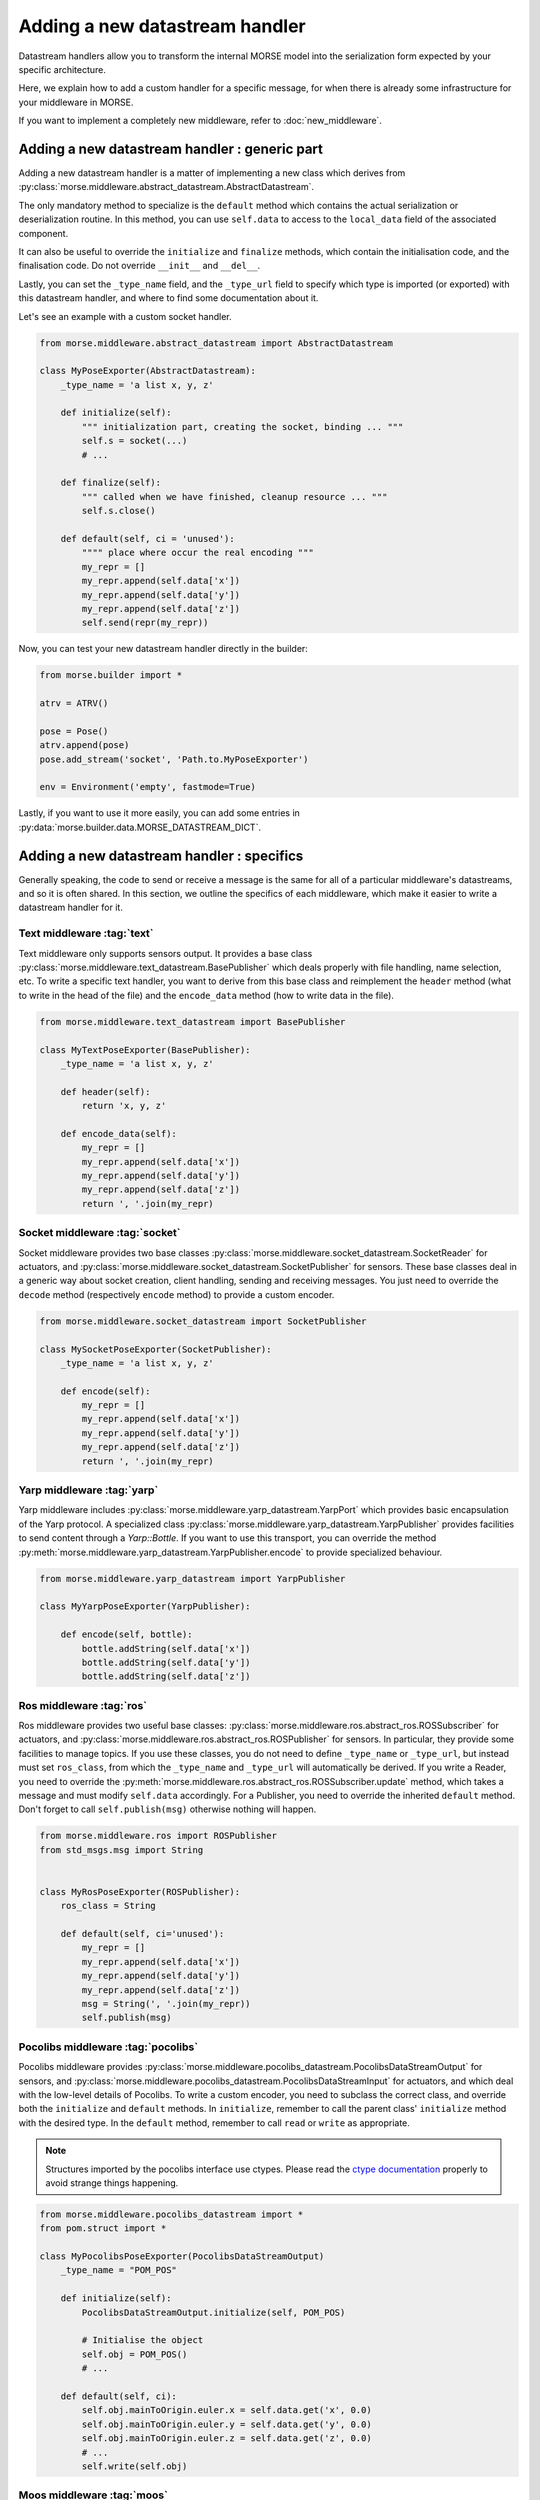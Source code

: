 Adding a  new datastream handler
================================

Datastream handlers allow you to transform the internal MORSE model into the
serialization form expected by your specific architecture.

Here, we explain how to add a custom handler for a specific message, for when
there is already some infrastructure for your middleware in MORSE.

If you want to implement a completely new middleware, refer to
:doc:`new_middleware`.

Adding a new datastream handler : generic part
----------------------------------------------

Adding a new datastream handler is a matter of implementing a new class which
derives from :py:class:`morse.middleware.abstract_datastream.AbstractDatastream`.

The only mandatory method to specialize is the ``default`` method which
contains the actual serialization or deserialization routine. In this method,
you can use ``self.data`` to access to the ``local_data`` field of the
associated component.

It can also be useful to override the ``initialize`` and ``finalize``
methods, which contain the initialisation code, and the
finalisation code. Do not override ``__init__`` and ``__del__``.

Lastly, you can set the ``_type_name`` field, and the ``_type_url`` field to
specify which type is imported (or exported) with this datastream handler,
and where to find some documentation about it.

Let's see an example with a custom socket handler.

.. code-block:: python

    from morse.middleware.abstract_datastream import AbstractDatastream

    class MyPoseExporter(AbstractDatastream):
        _type_name = 'a list x, y, z'

        def initialize(self):
            """ initialization part, creating the socket, binding ... """
            self.s = socket(...)
            # ...

        def finalize(self):
            """ called when we have finished, cleanup resource ... """
            self.s.close()

        def default(self, ci = 'unused'):
            """" place where occur the real encoding """
            my_repr = []
            my_repr.append(self.data['x'])
            my_repr.append(self.data['y'])
            my_repr.append(self.data['z'])
            self.send(repr(my_repr))

Now, you can test your new datastream handler directly in the builder:

.. code-block:: python

    from morse.builder import *

    atrv = ATRV()

    pose = Pose()
    atrv.append(pose)
    pose.add_stream('socket', 'Path.to.MyPoseExporter')

    env = Environment('empty', fastmode=True)


Lastly, if you want to use it more easily, you can add some entries in
:py:data:`morse.builder.data.MORSE_DATASTREAM_DICT`.

Adding a new datastream handler : specifics
-------------------------------------------

Generally speaking, the code to send or receive a message is the same for all
of a particular middleware's datastreams, and so it is often shared. In this
section, we outline the specifics of each middleware, which make it easier
to write a datastream handler for it.

Text middleware :tag:`text`
+++++++++++++++++++++++++++

Text middleware only supports sensors output. It provides a base class
:py:class:`morse.middleware.text_datastream.BasePublisher` which deals properly
with file handling, name selection, etc. To write a specific text handler, you
want to derive from this base class and reimplement the ``header`` method
(what to write in the head of the file) and the ``encode_data`` method (how
to write data in the file).

.. code-block:: python

    from morse.middleware.text_datastream import BasePublisher

    class MyTextPoseExporter(BasePublisher):
        _type_name = 'a list x, y, z'

        def header(self):
            return 'x, y, z'

        def encode_data(self):
            my_repr = []
            my_repr.append(self.data['x'])
            my_repr.append(self.data['y'])
            my_repr.append(self.data['z'])
            return ', '.join(my_repr)

Socket middleware :tag:`socket`
+++++++++++++++++++++++++++++++

Socket middleware provides two base classes
:py:class:`morse.middleware.socket_datastream.SocketReader` for actuators, and
:py:class:`morse.middleware.socket_datastream.SocketPublisher` for sensors.
These base classes deal in a generic way about socket creation, client
handling, sending and receiving messages. You just need to override the
``decode`` method (respectively ``encode`` method) to provide a custom
encoder.

.. code-block:: python

    from morse.middleware.socket_datastream import SocketPublisher

    class MySocketPoseExporter(SocketPublisher):
        _type_name = 'a list x, y, z'

        def encode(self):
            my_repr = []
            my_repr.append(self.data['x'])
            my_repr.append(self.data['y'])
            my_repr.append(self.data['z'])
            return ', '.join(my_repr)


Yarp middleware :tag:`yarp`
+++++++++++++++++++++++++++

Yarp middleware includes
:py:class:`morse.middleware.yarp_datastream.YarpPort` which provides basic
encapsulation of the Yarp protocol. A specialized class
:py:class:`morse.middleware.yarp_datastream.YarpPublisher` provides facilities
to send content through a `Yarp::Bottle`. If you want to use this transport,
you can override the method
:py:meth:`morse.middleware.yarp_datastream.YarpPublisher.encode` to provide
specialized behaviour.

.. code-block:: python

    from morse.middleware.yarp_datastream import YarpPublisher

    class MyYarpPoseExporter(YarpPublisher):

        def encode(self, bottle):
            bottle.addString(self.data['x'])
            bottle.addString(self.data['y'])
            bottle.addString(self.data['z'])

Ros middleware :tag:`ros`
+++++++++++++++++++++++++

Ros middleware provides two useful base classes:
:py:class:`morse.middleware.ros.abstract_ros.ROSSubscriber` for actuators, and
:py:class:`morse.middleware.ros.abstract_ros.ROSPublisher` for
sensors. In particular, they provide some facilities to manage
topics. If you use these classes, you do not need to define ``_type_name`` or
``_type_url``, but instead must set ``ros_class``, from which the ``_type_name`` and
``_type_url`` will automatically be derived. If you write a Reader, you need to override the
:py:meth:`morse.middleware.ros.abstract_ros.ROSSubscriber.update` method, which
takes a message and must modify ``self.data`` accordingly. For a Publisher,
you need to override the inherited ``default`` method. Don't forget to call
``self.publish(msg)`` otherwise nothing will happen.

.. code-block:: python

    from morse.middleware.ros import ROSPublisher
    from std_msgs.msg import String


    class MyRosPoseExporter(ROSPublisher):
        ros_class = String

        def default(self, ci='unused'):
            my_repr = []
            my_repr.append(self.data['x'])
            my_repr.append(self.data['y'])
            my_repr.append(self.data['z'])
            msg = String(', '.join(my_repr))
            self.publish(msg)

Pocolibs middleware :tag:`pocolibs`
+++++++++++++++++++++++++++++++++++

Pocolibs middleware provides
:py:class:`morse.middleware.pocolibs_datastream.PocolibsDataStreamOutput` for sensors,
and :py:class:`morse.middleware.pocolibs_datastream.PocolibsDataStreamInput` for
actuators, and which deal with the low-level details of Pocolibs. To write a custom
encoder, you need to subclass the correct class, and override both the
``initialize`` and ``default`` methods. In ``initialize``, remember to call
the parent class' ``initialize`` method with the desired type. In the ``default``
method, remember to call ``read`` or ``write`` as appropriate.

.. note::

    Structures imported by the pocolibs interface use ctypes. Please read the
    `ctype documentation <http://docs.python.org/3.2/library/ctypes.html>`_
    properly to avoid strange things happening.


.. code-block :: python

    from morse.middleware.pocolibs_datastream import *
    from pom.struct import *

    class MyPocolibsPoseExporter(PocolibsDataStreamOutput)
        _type_name = "POM_POS"

        def initialize(self):
            PocolibsDataStreamOutput.initialize(self, POM_POS)

            # Initialise the object
            self.obj = POM_POS()
            # ...

        def default(self, ci):
            self.obj.mainToOrigin.euler.x = self.data.get('x', 0.0)
            self.obj.mainToOrigin.euler.y = self.data.get('y', 0.0)
            self.obj.mainToOrigin.euler.z = self.data.get('z', 0.0)
            # ...
            self.write(self.obj)


Moos middleware :tag:`moos`
+++++++++++++++++++++++++++

Moos middleware interface provides two base classes:
:py:class:`morse.middleware.moos.abstract_moos.MOOSNotifier`, and
:py:class:`morse.middleware.moos.abstract_moos.MOOSSubscriber`.
The first ``MOOSNotifier`` can be used for sensors to notify `MOOSDB` of
new data,
the second ``MOOSSubscriber`` can be used for actuators to receive data from the
`MOOSDB`.

When writing a ``MOOSNotifier`` subclass, you need to override the ``default()``
method to do the publications:

.. code-block:: python

    from morse.middleware.moos import MOOSNotifier

    class ExampleNotifier(MOOSNotifier):
        """ Example of MOOSNotifier """

        def default(self, ci='unused'):
            self.notify('MORSE_TEST', 'true')

When writing a ``MOOSSubscriber`` subclass, you need to override the
``initialize()`` method to be able to register properly and create the proper
callback:

.. code-block:: python

    from morse.middleware.moos import MOOSSubscriber

    class ExampleSubscriber(MOOSSubscriber):
        """ Example of MOOSSubscriber """

        def initialize(self):
            # initialize the parent class
            MOOSSubscriber.initialize(self)
            # register and set callback
            self.register_message_to_queue('MORSE_EXAMPLE',
                              'example_queue', self.on_msg)

        def on_msg(self, msg):
            logger.info('ExampleSubscriber.on_msg received %s with val= %s'%(
                  msg.key(), msg.string()))

HLA middleware :tag:`hla`
+++++++++++++++++++++++++

HLA middleware provides several facilities, i.e.
:py:class:`morse.middleware.hla.abstract_hla.AbstractHLAOutput` for sensors, and
:py:class:`morse.middleware.hla.abstract_hla.AbstractHLAInput` for actuators, to
deal with common HLA stuff. Important for HLA datastream handlers is the
``_hla_name``, which defines the name desired / expected from the federation.
The default name is the robot parent name. Otherwise, the structure of a
HLA actuator datastream handler looks like:

.. code-block:: python

    from morse.middleware.hla.message_buffer import MessageBufferReader
    from morse.middleware.hla.abstract_hla import AbstractHLAInput

    class CertiTestInput(AbstractHLAInput):
        def initialize(self):
            super().initialize()

            # Grab handler to objects and attribute handles
            bille_handle = self.amb.object_handle('Bille')

            self.handle_x = self.amb.attribute_handle("PositionX", bille_handle)
            self.handle_y = self.amb.attribute_handle("PositionY", bille_handle)

            self.suscribe_attributes(bille_handle, [self.handle_x, self.handle_y])

        def default(self, ci = 'unused'):
            attributes = self.get_attributes()

            # Check if we receives attributes
            if attributes and attributes[self.handle_x] and attributes[self.handle_y]:
                # Decode the attributes
                x = MessageBufferReader(attributes[self.handle_x]).read_double()
                y = MessageBufferReader(attributes[self.handle_y]).read_double()
                ...

On the other side, the initialize is quite symmetric (i.e. get handles over
objects and attributes, and then publish them. The construction of the output
is done in the following way:

.. code-block:: python

    class CertiTestOutput(AbstractHLAOutput):
        def default(self, ci = 'unused'):
            to_send = {self.handle_x: MessageBufferWriter().write_double(self.data['x']),
                       self.handle_y: MessageBufferWriter().write_double(self.data['y'])}
            self.update_attribute(to_send)

Mavlink middleware :tag:`mavlink`
+++++++++++++++++++++++++++++++++

Morse provides facilities to help the interoperability with Mavlink, with the
classes :py:class:`morse.middleware.mavlink.abstract_mavlink.MavlinkSensor`
and :py:class:`morse.middleware.mavlink.abstract_mavlink.MavlinkActuator`.
These classes provides a generic ``default`` implementation, so you just need
to override the method ``make_msg`` (for sensors) or ``process_msg`` (for
actuators). These methods must generate (or read) the ``self._msg`` field,
which contains a message using the Mavlink protocol. It is also important (for
documentation purposes) to provide the ``_type_name`` for the class,
corresponding to the name of the associated Mavlink type. See for example the
implementation for the attitude Mavlink message:

.. code-block:: python

    from morse.middleware.mavlink.abstract_mavlink import MavlinkSensor
    from pymavlink.dialects.v10 import common as mavlink

    class AttitudeSensor(MavlinkSensor):
        _type_name = "ATTITUDE"

        def make_msg(self):
            # Expects the coordinate in aeronautical frame
            self._msg = mavlink.MAVLink_attitude_message(
                    self.time_since_boot(),
                    self.data['rotation'][0],
                    - self.data['rotation'][1],
                    - self.data['rotation'][2],
                    self.data['angular_velocity'][0],
                    - self.data['angular_velocity'][1],
                    - self.data['angular_velocity'][2]
            )

PPRZLink middleware :tag:`pprzlink`
+++++++++++++++++++++++++++++++++++

The support of PPRZLink is very similar to the one of Mavlink describe above.
It provides the two classes
:py:class:`morse.middleware.pprzlink.abstract_pprzlink.PprzlinkSensor`
and :py:class:`morse.middleware.pprzlink.abstract_pprzlink.PprzlinkActuator`.
These classes provides a generic ``default`` implementation, so you just need
to override the method ``make_msg`` (for sensors) or ``process_msg`` (for
actuators). These methods must generate (or read) the ``self._msg`` field.
It is necessary to provide the ``_type_name`` field for reading objects as it
is used for binding to the correct PPRZLink message. See for example the
implementation for receiving the ROTORCRAFT_FP message used to set the
position of a quadrotor in an environment:

.. code-block:: python

    from morse.middleware.pprzlink.abstract_pprzlink import PprzlinkActuator
    from pprzlink.message import PprzMessage 
    
    # convenience function to convert integer position value to float
    def pos_of_int(pos):
        return float(pos) / 2**8
    
    # convenience function to convert integer angle value to float
    def angle_of_int(angle):
        return float(angle) / 2**12
    
    """ Set rotorcraft pose using the Teleport actuator """
    class RotorcraftPose(PprzlinkActuator):
        _type_name = "ROTORCRAFT_FP"
    
        def process_msg(self):
            # the actuator assumes ned control, so don't do any transformation
            self.data['x'] = pos_of_int(self._msg['east'])
            self.data['y'] = pos_of_int(self._msg['north'])
            self.data['z'] = pos_of_int(self._msg['up'])
            self.data['roll']   = angle_of_int(self._msg['phi'])
            self.data['pitch']  = angle_of_int(self._msg['theta'])
            self.data['yaw']    = angle_of_int(self._msg['psi'])


DSAAM middleware :tag:`dsaam`
+++++++++++++++++++++++++++++++++++

DSAAM adds time management capabilities to a message passing middleware.
Currently, it can only be used in conjunction with ROS. Any ROS enabled sensor
or actuator can be used, by specifying the ``dsaam/ros`` middleware in the
builder script, which automatically generates a DSAAM enabled version of the
datastream. Therefore, if you implement a datastream handler for ROS, it should
work out of the box, provided you respect the ``ROSPublisher`` \/
``ROSSubscriber`` interfaces. In particular, ``publish()`` and ``callback()``
methods are overriden by DSAAM, and the ``topic`` object should not be used
directly.

Limitations :
- TF subscribers and publishers are not supported (as well as any
multi-publisher topic)
- Only the main topic is managed by the DSAAM node (for example with the
``VideoCamera sensor``, the ``camera_topic`` is not).

